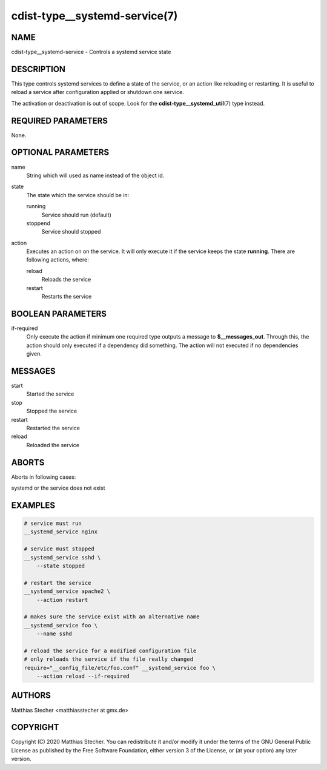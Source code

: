 cdist-type__systemd-service(7)
==============================

NAME
----
cdist-type__systemd-service - Controls a systemd service state

DESCRIPTION
-----------
This type controls systemd services to define a state of the service,
or an action like reloading or restarting. It is useful to reload a
service after configuration applied or shutdown one service.

The activation or deactivation is out of scope. Look for the
:strong:`cdist-type__systemd_util`\ (7) type instead.

REQUIRED PARAMETERS
-------------------

None.

OPTIONAL PARAMETERS
-------------------

name
    String which will used as name instead of the object id.

state
    The state which the service should be in:

    running
        Service should run (default)

    stoppend
        Service should stopped

action
    Executes an action on on the service. It will only execute it if the
    service keeps the state **running**. There are following actions, where:

    reload
        Reloads the service

    restart
        Restarts the service

BOOLEAN PARAMETERS
------------------

if-required
    Only execute the action if minimum one required type outputs a message to
    **$__messages_out**. Through this, the action should only executed if a
    dependency did something. The action will not executed if no dependencies
    given.

MESSAGES
--------

start
    Started the service

stop
    Stopped the service

restart
    Restarted the service

reload
    Reloaded the service

ABORTS
------
Aborts in following cases:

systemd or the service does not exist

EXAMPLES
--------
.. code-block:: sh

    # service must run
    __systemd_service nginx

    # service must stopped
    __systemd_service sshd \
        --state stopped

    # restart the service
    __systemd_service apache2 \
        --action restart

    # makes sure the service exist with an alternative name
    __systemd_service foo \
        --name sshd

    # reload the service for a modified configuration file
    # only reloads the service if the file really changed
    require="__config_file/etc/foo.conf" __systemd_service foo \
        --action reload --if-required

AUTHORS
-------
Matthias Stecher <matthiasstecher at gmx.de>

COPYRIGHT
---------
Copyright \(C) 2020 Matthias Stecher. You can redistribute it
and/or modify it under the terms of the GNU General Public License as
published by the Free Software Foundation, either version 3 of the
License, or (at your option) any later version.
